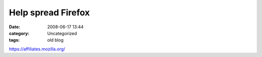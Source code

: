 Help spread Firefox
###################
:date: 2008-06-17 13:44
:category: Uncategorized
:tags: old blog

https://affiliates.mozilla.org/
